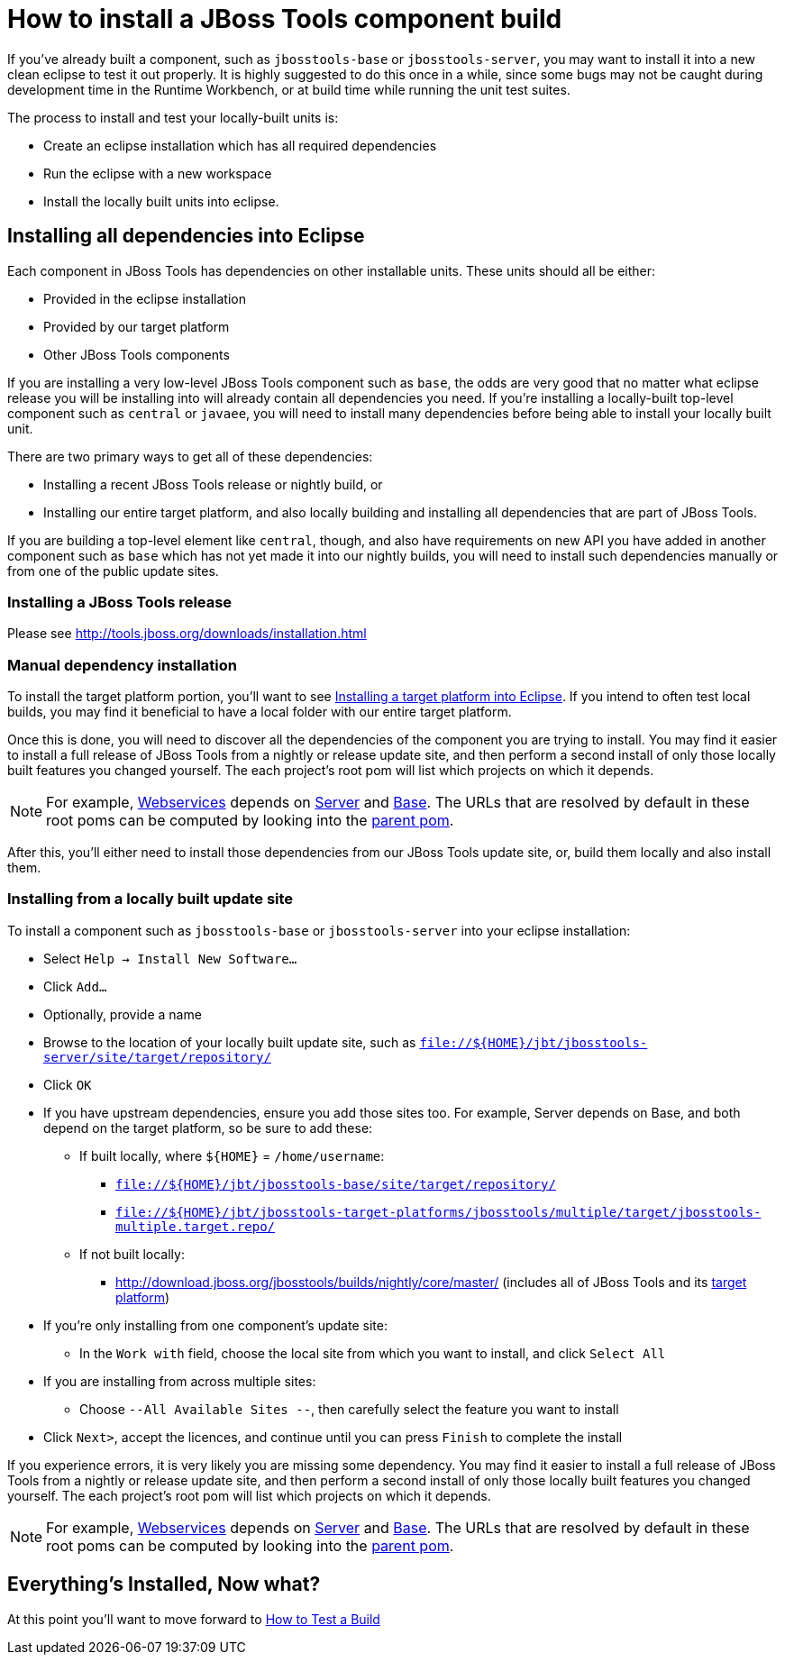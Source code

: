 = How to install a JBoss Tools component build

If you've already built a component, such as `jbosstools-base` or `jbosstools-server`, you may want to 
install it into a new clean eclipse to test it out properly. It is highly suggested to do this
once in a while, since some bugs may not be caught during development time in the Runtime Workbench, 
or at build time while running the unit test suites. 

The process to install and test your locally-built units is:

* Create an eclipse installation which has all required dependencies
* Run the eclipse with a new workspace
* Install the locally built units into eclipse. 

== Installing all dependencies into Eclipse

Each component in JBoss Tools has dependencies on other installable units. These units should all be either:

* Provided in the eclipse installation
* Provided by our target platform
* Other JBoss Tools components

If you are installing a very low-level JBoss Tools component such as `base`, the odds are very good that 
no matter what eclipse release you will be installing into will already contain all dependencies you need.  
If you're installing a locally-built top-level component such as `central` or `javaee`, you will need to install
many dependencies before being able to install your locally built unit. 

There are two primary ways to get all of these dependencies:

* Installing a recent JBoss Tools release or nightly build, or
* Installing our entire target platform, and also locally building and installing all dependencies that are part of JBoss Tools. 

If you are building a top-level element like `central`, though, and also have requirements on new API you have added
in another component such as `base` which has not yet made it into our nightly builds, you will need to install
such dependencies manually or from one of the public update sites. 

=== Installing a JBoss Tools release

Please see http://tools.jboss.org/downloads/installation.html

=== Manual dependency installation

To install the target platform portion, you'll want to see link:target_platforms/target_platforms_for_consumers.adoc#installing-a-target-platform-into-eclipse[Installing a target platform into Eclipse]. If you intend to often test local builds, you may find it beneficial to have a local folder with our entire target platform. 

Once this is done, you will need to discover all the dependencies of the component you are trying to install. You may find it easier to install a full release of JBoss Tools from a nightly or release update site, and then perform a second install of only those locally built features you changed yourself.  The each project's root pom will list which projects on which it depends. 

[NOTE]
====
For example, https://github.com/jbosstools/jbosstools-webservices/blob/master/pom.xml#L25-L36[Webservices] depends on https://github.com/jbosstools/jbosstools-server/blob/master/pom.xml[Server] and https://github.com/jbosstools/jbosstools-base/blob/master/pom.xml[Base]. The URLs that are resolved by default in these root poms can be computed by looking into the https://github.com/jbosstools/jbosstools-build/blob/master/parent/pom.xml#L75-L82[parent pom].
====

After this, you'll either need to install those dependencies from our JBoss Tools update site, or, build them locally and also install them.

=== Installing from a locally built update site

To install a component such as `jbosstools-base` or `jbosstools-server` into your eclipse installation:

* Select `Help -> Install New Software...` 
* Click `Add...`
* Optionally, provide a name 
* Browse to the location of your locally built update site, such as `file://${HOME}/jbt/jbosstools-server/site/target/repository/`
* Click `OK`
* If you have upstream dependencies, ensure you add those sites too. For example, Server depends on Base, and both depend on the target platform, so be sure to add these:
** If built locally, where `${HOME}` = `/home/username`:
*** `file://${HOME}/jbt/jbosstools-base/site/target/repository/`
*** `file://${HOME}/jbt/jbosstools-target-platforms/jbosstools/multiple/target/jbosstools-multiple.target.repo/`
** If not built locally:
*** http://download.jboss.org/jbosstools/builds/nightly/core/master/ (includes all of JBoss Tools and its http://download.jboss.org/jbosstools/targetplatforms/jbosstoolstarget/[target platform])
* If you're only installing from one component's update site:
** In the `Work with` field, choose the local site from which you want to install, and click `Select All`
* If you are installing from across multiple sites:
** Choose `--All Available Sites --`, then carefully select the feature you want to install
* Click `Next>`, accept the licences, and continue until you can press `Finish` to complete the install

If you experience errors, it is very likely you are missing some dependency. You may find it easier to install a full release of JBoss Tools from a nightly or release update site, and then perform a second install of only those locally built features you changed yourself.  The each project's root pom will list which projects on which it depends. 

[NOTE]
====
For example, https://github.com/jbosstools/jbosstools-webservices/blob/master/pom.xml#L25-L36[Webservices] depends on https://github.com/jbosstools/jbosstools-server/blob/master/pom.xml[Server] and https://github.com/jbosstools/jbosstools-base/blob/master/pom.xml[Base]. The URLs that are resolved by default in these root poms can be computed by looking into the https://github.com/jbosstools/jbosstools-build/blob/master/parent/pom.xml#L75-L82[parent pom]. 
====

== Everything's Installed, Now what? 

At this point you'll want to move forward to link:how_to_test_a_build.adoc[How to Test a Build]

